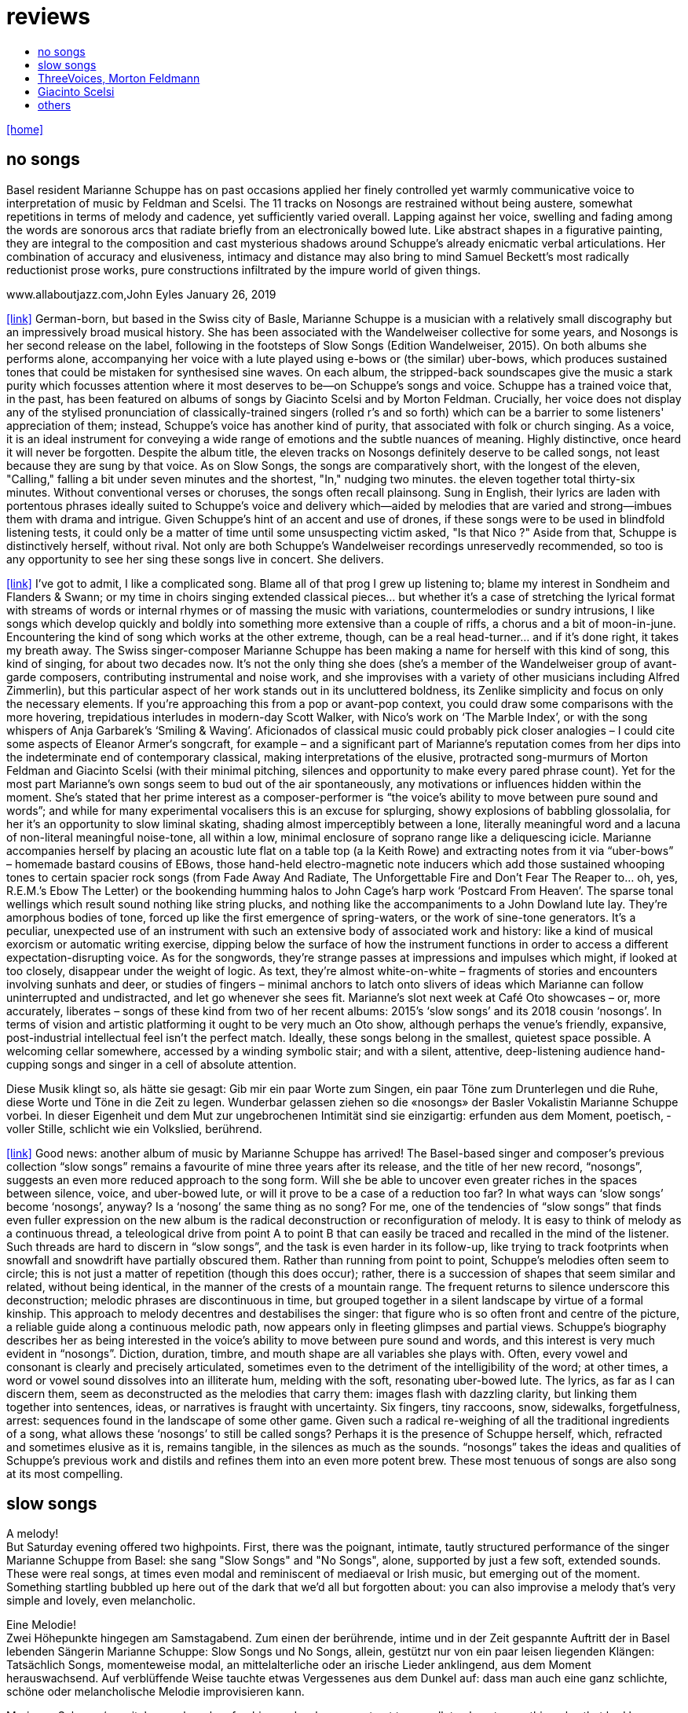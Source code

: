 = reviews
:includedir: _includes
:imagesdir: ./images
:icons: font
:toc: left
:toc-title:
:nofooter:
:sectnums:
:figure-caption!:
:sectnums!:
:docinfo: shared

link:/../index.html[icon:home[]] 


== no songs

[The Wire, Tabitha Piseno September 2018 (Issue 415)]
Basel resident Marianne Schuppe has on past occasions applied her finely controlled yet warmly communicative voice to interpretation of music by Feldman and Scelsi. The 11 tracks on Nosongs are restrained without being austere, somewhat repetitions in terms of melody and cadence, yet sufficiently varied overall. Lapping against her voice, swelling and fading among the words are sonorous arcs that radiate briefly from an electronically bowed lute. Like abstract shapes in a figurative painting, they are integral to the composition and cast mysterious shadows around Schuppe's already enicmatic verbal articulations. Her combination of accuracy and elusiveness, intimacy and distance may also bring to mind Samuel Beckett's most radically reductionist  prose works, pure constructions infiltrated by the impure world of given things.


.www.allaboutjazz.com,John Eyles January 26, 2019
icon:link[link="https://www.allaboutjazz.com/nosongs-marianne-schuppe-edition-wandelweiser-review-by-john-eyles.php"] German-born, but based in the Swiss city of Basle, Marianne Schuppe is a musician with a relatively small discography but an impressively broad musical history. She has been associated with the Wandelweiser collective for some years, and Nosongs is her second release on the label, following in the footsteps of Slow Songs (Edition Wandelweiser, 2015). On both albums she performs alone, accompanying her voice with a lute played using e-bows or (the similar) uber-bows, which produces sustained tones that could be mistaken for synthesised sine waves. On each album, the stripped-back soundscapes give the music a stark purity which focusses attention where it most deserves to be—on Schuppe's songs and voice.
Schuppe has a trained voice that, in the past, has been featured on albums of songs by Giacinto Scelsi and by Morton Feldman. Crucially, her voice does not display any of the stylised pronunciation of classically-trained singers (rolled r's and so forth) which can be a barrier to some listeners' appreciation of them; instead, Schuppe's voice has another kind of purity, that associated with folk or church singing. As a voice, it is an ideal instrument for conveying a wide range of emotions and the subtle nuances of meaning. Highly distinctive, once heard it will never be forgotten.
Despite the album title, the eleven tracks on Nosongs definitely deserve to be called songs, not least because they are sung by that voice. As on Slow Songs, the songs are comparatively short, with the longest of the eleven, "Calling," falling a bit under seven minutes and the shortest, "In," nudging two minutes. the eleven together total thirty-six minutes. Without conventional verses or choruses, the songs often recall plainsong. Sung in English, their lyrics are laden with portentous phrases ideally suited to Schuppe's voice and delivery which—aided by melodies that are varied and strong—imbues them with drama and intrigue. Given Schuppe's hint of an accent and use of drones, if these songs were to be used in blindfold listening tests, it could only be a matter of time until some unsuspecting victim asked, "Is that Nico ?" Aside from that, Schuppe is distinctively herself, without rival.
Not only are both Schuppe's Wandelweiser recordings unreservedly recommended, so too is any opportunity to see her sing these songs live in concert. She delivers.


[Misfit City, January 2019]
icon:link[link="https://misfitcity.org/?s=marianne+schuppe&submit=Search"] I’ve got to admit, I like a complicated song. Blame all of that prog I grew up listening to; blame my interest in Sondheim and Flanders & Swann; or my time in choirs singing extended classical pieces… but whether it’s a case of stretching the lyrical format with streams of words or internal rhymes or of massing the music with variations, countermelodies or sundry intrusions, I like songs which develop quickly and boldly into something more extensive than a couple of riffs, a chorus and a bit of moon-in-june.
Encountering the kind of song which works at the other extreme, though, can be a real head-turner… and if it’s done right, it takes my breath away. The Swiss singer-composer Marianne Schuppe has been making a name for herself with this kind of song, this kind of singing, for about two decades now. It’s not the only thing she does (she’s a member of the Wandelweiser group of avant-garde composers, contributing instrumental and noise work, and she improvises with a variety of other musicians including Alfred Zimmerlin), but this particular aspect of her work stands out in its uncluttered boldness, its Zenlike simplicity and focus on only the necessary elements.
If you’re approaching this from a pop or avant-pop context, you could draw some comparisons with the more hovering, trepidatious interludes in modern-day Scott Walker, with Nico’s work on ‘The Marble Index’, or with the song whispers of Anja Garbarek’s ‘Smiling & Waving’. Aficionados of classical music could probably pick closer analogies – I could cite some aspects of Eleanor Armer‘s songcraft, for example – and a significant part of Marianne’s reputation comes from her dips into the indeterminate end of contemporary classical, making interpretations of the elusive, protracted song-murmurs of Morton Feldman and Giacinto Scelsi (with their minimal pitching, silences and opportunity to make every pared phrase count).
Yet for the most part Marianne’s own songs seem to bud out of the air spontaneously, any motivations or influences hidden within the moment. She’s stated that her prime interest as a composer-performer is “the voice’s ability to move between pure sound and words”; and while for many experimental vocalisers this is an excuse for splurging, showy explosions of babbling glossolalia, for her it’s an opportunity to slow liminal skating, shading almost imperceptibly between a lone, literally meaningful word and a lacuna of non-literal meaningful noise-tone, all within a low, minimal enclosure of soprano range like a deliquescing icicle. Marianne accompanies herself by placing an acoustic lute flat on a table top (a la Keith Rowe) and extracting notes from it via “uber-bows” – homemade bastard cousins of EBows, those hand-held electro-magnetic note inducers which add those sustained whooping tones to certain spacier rock songs (from Fade Away And Radiate, The Unforgettable Fire and Don’t Fear The Reaper to… oh, yes, R.E.M.’s Ebow The Letter) or the bookending humming halos to John Cage’s harp work ‘Postcard From Heaven’.
The sparse tonal wellings which result sound nothing like string plucks, and nothing like the accompaniments to a John Dowland lute lay. They’re amorphous bodies of tone, forced up like the first emergence of spring-waters, or the work of sine-tone generators. It’s a peculiar, unexpected use of an instrument with such an extensive body of associated work and history: like a kind of musical exorcism or automatic writing exercise, dipping below the surface of how the instrument functions in order to access a different expectation-disrupting voice. As for the songwords, they’re strange passes at impressions and impulses which might, if looked at too closely, disappear under the weight of logic. As text, they’re almost white-on-white – fragments of stories and encounters involving sunhats and deer, or studies of fingers – minimal anchors to latch onto slivers of ideas which Marianne can follow uninterrupted and undistracted, and let go whenever she sees fit.
Marianne’s slot next week at Café Oto showcases – or, more accurately, liberates – songs of these kind from two of her recent albums: 2015’s ‘slow songs’ and its 2018 cousin ‘nosongs’. In terms of vision and artistic platforming it ought to be very much an Oto show, although perhaps the venue’s friendly, expansive, post-industrial intellectual feel isn’t the perfect match. Ideally, these songs belong in the smallest, quietest space possible. A welcoming cellar somewhere, accessed by a winding symbolic stair; and with a silent, attentive, deep-listening audience hand-cupping songs and singer in a cell of absolute attention.


[SRF 2 Kultur Kulturtipp 17/2018,Thomas Meyer 02.08.2018]
Diese Musik klingt so, als hätte sie gesagt: Gib mir ein paar Worte zum Singen, ein paar Töne zum Drunterlegen und die Ruhe, diese Worte und Töne in die Zeit zu ­legen. Wunderbar gelassen ziehen so die «nosongs» der Basler Vokalistin Marianne Schuppe vorbei. In dieser Eigen­heit und dem Mut zur ungebrochenen Intimität sind sie einzigartig: erfunden aus dem Moment, poetisch, ­voller Stille, schlicht wie ein Volkslied, berührend.

[FLUID RADIO, Nathan Thomas 2018/07]
icon:link[link="http://www.fluid-radio.co.uk/2018/07/marianne-schuppe-nosongs/"] Good news: another album of music by Marianne Schuppe has arrived! The Basel-based singer and composer’s previous collection “slow songs” remains a favourite of mine three years after its release, and the title of her new record, “nosongs”, suggests an even more reduced approach to the song form. Will she be able to uncover even greater riches in the spaces between silence, voice, and uber-bowed lute, or will it prove to be a case of a reduction too far? In what ways can ‘slow songs’ become ‘nosongs’, anyway? Is a ‘nosong’ the same thing as no song?
For me, one of the tendencies of “slow songs” that finds even fuller expression on the new album is the radical deconstruction or reconfiguration of melody. It is easy to think of melody as a continuous thread, a teleological drive from point A to point B that can easily be traced and recalled in the mind of the listener. Such threads are hard to discern in “slow songs”, and the task is even harder in its follow-up, like trying to track footprints when snowfall and snowdrift have partially obscured them. Rather than running from point to point, Schuppe’s melodies often seem to circle; this is not just a matter of repetition (though this does occur); rather, there is a succession of shapes that seem similar and related, without being identical, in the manner of the crests of a mountain range. The frequent returns to silence underscore this deconstruction; melodic phrases are discontinuous in time, but grouped together in a silent landscape by virtue of a formal kinship. This approach to melody decentres and destabilises the singer: that figure who is so often front and centre of the picture, a reliable guide along a continuous melodic path, now appears only in fleeting glimpses and partial views.
Schuppe’s biography describes her as being interested in the voice’s ability to move between pure sound and words, and this interest is very much evident in “nosongs”. Diction, duration, timbre, and mouth shape are all variables she plays with. Often, every vowel and consonant is clearly and precisely articulated, sometimes even to the detriment of the intelligibility of the word; at other times, a word or vowel sound dissolves into an illiterate hum, melding with the soft, resonating uber-bowed lute. The lyrics, as far as I can discern them, seem as deconstructed as the melodies that carry them: images flash with dazzling clarity, but linking them together into sentences, ideas, or narratives is fraught with uncertainty. Six fingers, tiny raccoons, snow, sidewalks, forgetfulness, arrest: sequences found in the landscape of some other game.
Given such a radical re-weighing of all the traditional ingredients of a song, what allows these ‘nosongs’ to still be called songs? Perhaps it is the presence of Schuppe herself, which, refracted and sometimes elusive as it is, remains tangible, in the silences as much as the sounds. “nosongs” takes the ideas and qualities of Schuppe’s previous work and distils and refines them into an even more potent brew. These most tenuous of songs are also song at its most compelling.

== slow songs

[swissmusic.ch, Thomas Meyer January 2018]
A melody! +
But Saturday evening offered two highpoints. First, there was the poignant, intimate, tautly structured performance of the singer Marianne Schuppe from Basel: she sang "Slow Songs" and "No Songs", alone, supported by just a few soft, extended sounds. These were real songs, at times even modal and reminiscent of mediaeval or Irish music, but emerging out of the moment. Something startling bubbled up here out of the dark that we’d all but forgotten about: you can also improvise a melody that’s very simple and lovely, even melancholic.

[swissmusic.ch, Thomas Meyer Januar 2018]
Eine Melodie! +
Zwei Höhepunkte hingegen am Samstagabend. Zum einen der berührende, intime und in der Zeit gespannte Auftritt der in Basel lebenden Sängerin Marianne Schuppe: Slow Songs und No Songs, allein, gestützt nur von ein paar leisen liegenden Klängen: Tatsächlich Songs, momenteweise modal, an mittelalterliche oder an irische Lieder anklingend, aus dem Moment herauswachsend. Auf verblüffende Weise tauchte etwas Vergessenes aus dem Dunkel auf: dass man auch eine ganz schlichte, schöne oder melancholische Melodie improvisieren kann.

[5against4,Simon Cummings Nov 29 2016]
Marianne Schuppe‘s recital was a hugely refreshing and welcome contrast
to — well, to almost everything else that had been going on.

[5against4,Simon Cummings Nov 29 2016]
icon:link[link=http://5against4.com/tag/marianne-schuppe/"]Twenty-four hours after Aaron Cassidy’s attempt at recreating the Battle of Jericho, St Paul’s Hall was today filled with its polar opposite: Marianne Schuppe performing her 40-minute cycle slow songs. Her approach in each of the eleven songs is to focus almost entirely on a simple, idiosyncratic melodic line, the vehicle for Schuppe’s equally quirky texts, usually in conjunction with one or more pure, floating pitches that permeate and punctuate the melodies. If one didn’t know better, these pitches would appear to be coming from a sine tone generator but are in fact created using a lute and two of what Schuppe calls ‘uber-bows’, large sturdy makeshift versions of ebows positioned over the lute’s strings and controlled with voltmeters. To look at, it’s all very crude (Schuppe told me that it’s a ‘prototype’) but what it produces is clear and pristine, the perfect complement to her unwavering voice. It’s not insignificant that she has chosen to produce these pitches via a lute, as slow songs essentially has its roots in folk music; one could think of it as an austere, stripped down version of the rich folk luxury of Fovea Hex (and, as i mentioned when reviewing the CD of this piece, Schuppe’s voice bears a striking resemblance to Clodagh Simonds‘).
The uber-bowed pitches established drones that made each song feel fundamentally rooted, enabling its melody to meander within a modest range of freedom, in a similar way to that of liturgical chant. The solemnity this engendered, coupled with the quietness of Schuppe’s voice, led to a distinctly heightened atmosphere within St Paul’s Hall, as though the air were electrically charged and the daylight slightly darkened. In some of the songs, particularly in ‘Needles’ and ‘Keys I’, Schuppe’s stylised vocal delivery filled the song with more than mere words: by turns halting and lingering over vowels and consonants, emphasising and carefully placing sibilants and fricatives, the English text (now bringing to mind Swedish singer Jonna Lee) was turned into a collections of sounds that retained a connection to their literal meaning while also becoming a strange semi-percussive collection of vocal tics. i said that the lute drones root each song, but not always as a simple ‘tonic’ or place of harmonic ‘rest’, but akin to a soft laser beam, its power providing the music’s impetus. The flipside of this was that, when Schuppe sang unaccompanied, as in sixth song ‘Pretty ride I’, one’s ear started grappling around for sustained pitches it thought ought to be present; the sudden melodic freedom brought about by silencing the lute was startling and, for a time, disorienting. ‘Keys II’ raised the lute’s pitches above Schuppe’s voice, which was very soft and low in this song, creating a nice shift in the interaction between the two elements, and in ‘Pipes’ Schuppe went so far as to explore triadic effects, again startling in this context, sounding remarkably rich. Marianne Schuppe’s recital was all about simplicity, subtlety, artistry and authenticity, captured in eleven songs that manage to grip one’s attention while never obviously seeking to, and which commune something important yet keep their meaning diffuse and at something a distance. It was all captivating.


[The Rambler,Tim Rutherford Johnson May 4 2016]
icon:link[link=https://johnsonsrambler.wordpress.com/2016/05/04/cd-review-marianne-schuppe-slow-songs-wandelweiser]
Eleven songs for voice and lute by the Swiss singer and composer Marianne Schuppe. The instrumentation taps a deep historical channel, back to Dowland and beyond. But Schuppe doesn’t pluck her lute. Instead she uses e-bows to turn a melodic accompanying instrument into an environment, an ancient combination updated to reflect a contemporary preference for objects over stories. The songs are simple melodies, sometimes folklike (ballads and laments more than dances), but with words and music full of unexpected, almost surreal twists: the images used include deer, feathers, sunhats and cameras; the music little scales and motifs, subtle modal shifts. The whole fuses traditional and modern, nature and technology, such that each is indistinguishable.

[Le son du grisli,Guillaume Belhomme 8 Janvier 2016]
icon:link[link=http://grisli.canalblog.com/archives/2016/01/08/33181216.html]
Ce ne sont pas des chansons silencieuses – Wandelweiser aurait pu en promettre – mais des chansons lentes qu’interprète ici Marianne Schuppe. Si elle chanta jadis Giacinto Scelsi (Incantations), ce sont cette fois des pièces qu’elle a elle-même composées.
Onze, sur lesquelles Schuppe s’accompagne au luth dont elle agace les cordes en usant d’e-bows – voici l’instrument changé en theremin sonnant toujours juste. Chaque note tenue est un fil sur lequel la chanteuse peut choisir d’aller (telle perte d’équilibre précipitera ses vocalises, tel rétablissement commandera une inflexion) ou non – a capella, elle peut rappeler l'Only d'une autre Marianne.
Mais c’est sans doute quand elle envisage la distance à respecter entre sa voix et le signal électronique, qu’il soit aigu ou grave, que Schuppe gagne toute notre attention : modulant, voire révisant sa trajectoire, elle apprivoise ses airs écrits autant qu’elle les façonne in extremis. Voilà pourquoi ses chansons sont certes lentes mais aussi bien mobiles.
Mais c’est sans doute quand elle envisage la distance à respecter entre sa voix et le signal électronique, qu’il soit aigu ou grave, que Schuppe gagne toute notre attention..

[Jazz'N'More,Thomas Meyer Jan/Febr. 2016]
Eine Frauenstimme, allein, gestützt nur von feinen liegenden Klängen, geschützt nur von der englischen Sprache, eine Stimme und elf Lieder: „slow songs“, schlicht, unmittelbar, Enkelinnen jener „Wonderful Widow of Eighteen Springs“ von John Cage. Jener ruhige Song auf drei Tonhöhen aus dem Jahr 1942 mag hier als Vorbild gedient haben, aber Marianne Schuppe, die in Basel lebende Vokalistin, Improvisatorin und Komponistin, geht einen Schritt weiter, dreht die Lieder allmählich aus der Beschränkung auf Weniges heraus, hin auf Weiteres, singt mutig vorwärts, ganz sicher, aber auch so, dass wir spüren, wo sie abwägt, überlegt, vom Wege abkommt, um anderes Terrain zu betreten, alles bedacht und bedachtsam, ohne Eile, ohne Hast, wunderbar, berührend.

[The Wire, soundcheck A-Z issue 338]
Beautiful and eerie...

[5against4,Simon Cummings Nov 19 2015]
icon:link[link=http://5against4.com/2015/11/19/new-releases-jurg-frey-wandelweiser/"]
Marianne Schuppe‘s slow songs, also available shortly from Wandelweiser, establishes its own locus of activity on just two timbres, the human voice and lute strings sustained by e-bows. Schuppe’s voice (sounding remarkably similar to Clodagh Simonds), charts melodic paths in relation to one or two sustained pitches, which act as distinct focal points, like etched grooves in the pitch space. The songs, each bestowed with this element of drone, sound like a cross between liturgical chant and folk song (more the latter than the former), having a transfixed quality that feels authentic while keeping its emotional range under wraps. One song, ‘pretty ride’ is presented twice, both times unaccompanied, and they’re surprisingly dull by contrast. ‘keys’ is also presented twice; the first introduces a fascinating wavering into the lute notes akin to throat singing, while the second renders them almost inaudible, which only makes them more tellingly present. Penultimate song ‘pipes’, a pensive piece including a rather lovely duet with the lute’s undulating tones, is as close as these songs get to emotional in the familiar sense of the word. Overall, slow songs could be the product of some mythical folk psalter, projecting their respective meanings (and subtexts) via the medium of a cool, measured demeanour.

[FLUID RADIO,Nathan Thomas Nov 11 2015]
icon:link[link=http://www.fluid-radio.co.uk/2015/11/marianne-schuppe/]
Marianne Schuppe is a singer known for her own compositions, as well as interpretations of works by Morton Feldman and Giacinto Scelsi. It’s her own pieces that comprises this new release from Edition Wandelweiser, eleven short tracks for voice, lute and e-bows. The lute is played exclusively by e-bowing, creating long, extended notes that gradually fade in and out. For much of the time, however, the lute is absent, and Schuppe’s voice is presented unaccompanied. This creates a sparse, open atmosphere that reminds me in some ways of Sylvain Chauveau’s excellent album “Kogetsudai”, though here it is even more rarefied and takes on something of a folksy tone in the shape of its melodies. It’s this sparseness that perhaps gives rise to the adjective ‘slow’ in the album’s title: the tempos of some songs are actually quite moderate, but the sparse arrangement makes them seem to happen slowly.
One might think that without the harmonic interactions and interferences happening between multiple simultaneous notes and their overtones, an a capella vocal line would tend to fall back on the single note as its basic founding unit — notes arranged into melodies arranged into songs. But there are many notes on “slow songs” that are broken down such that their internal parts become audibly distinguishable: from the variable attack (or suddenness) of the note, to its vibrato, dynamics, decay, and even the brush sweep of sibilance as it fades, which here becomes musical material rather than unwanted artefact. This ability to hear inside the note is partly assisted by the e-bowed lute’s subtle effects, but it’s mostly due to Schuppe’s talents as a singer, to her ability to control every aspect of her voice’s sounding while retaining a sense of naturalness and musical flow across a melody. The richness and detail that other artists appearing on Wandelweiser achieve with complex harmony is here achieved with a single note. This can clearly be heard by comparing the two versions of the songs ‘key’ and ‘pretty ride’: while the two versions are in different keys, the insides of the notes are also a whole different story.
The richness and detail of individual notes sometimes obscures the other key aspect of the songs, namely the lyrics. I found many of the words unintelligible, passing by in a blur or murmured below the level of comprehension. This made the few phrases I did manage to pick out seem all the more enigmatic and intriguing: mentions of freckles and computers and foreign languages and seeing a deer in a field. “slow songs” has the surface of an a capella folk album, but much more careful attention is paid to the qualities of individual sounds than in more conventional work, where the sounds are often merely carriers for semantic meaning and performed emotion. Here, each note feels like a new event, a twig snapping or an animal darting through the undergrowth. This is great work from Schuppe, and it’s nice to hear Edition Wandelweiser continue to branch out into new directions.

[Nouveaute, Paris 2007]
Un chant aussi subtil qu'apaisé, magnifiquement rendu par la voix de Marianne Schuppe


== ThreeVoices, Morton Feldmann

[oorgetuige,Gent 23. Januar 2013]
Three Voices is, in short, pure hypnotic stillness.
For the performer a real challenge for you as concertgoers a must hear.
Implementation is provided by the versatile Swiss singer Marianne Schuppe.
Schuppe is anything but a LaBarbara-clone, and from an individualistic reflex gives a private key to implementation: refined, light and taken from a classical singing tradition.

[dissonanz #99,Stefan Drees  September 2007]
Nicht allzu häufig kommt es vor, dass ich mir nach dem Anhören einer CD die Scheibe gleich noch einmal von vorn anhöre. Mit der neuesten Produktion von Marianne Schuppe ist es mir jedoch so ergangen : nach ihrer Auseinandersetzung mit den archaischen Klängen Giacinto Scelsis hat sich die Sängerin dem gleichsam abstrakten Gebilde von Morton Feldman Three Voices (1982) angenommen und damit neue Massstäbe gesetzt : Im Zusammenwirken von Live-Vortrag und aufgezeichneten Stimmparts leuchtet Schuppe die introvertierte Klangwelt der Komposition aus und erreicht bei der Wiedergabe der unvorhersehbaren Texturänderungen Wirkungen, die unter die Haut gehen. Da werden Augenblicke des minimalen Umschwungs zum grossen Ereignis, etwa dort, wo sich aus den engen Clusterbewegungen des Beginns erstmals die Stimme steil aufsteigend und im Legato in ein höheres Register aufschwingt, aber auch in jenem Moment, wenn nach rund 20 Minuten erstmals der Text "Who'd have thought that snow falls" in die Klänge hineingewoben wird. Die Dichte und intonatorische Exaktheit, aber auch die feinen Wandlungen im Timbre der Stimme und die musikalische Präsenz, mit der Schuppe die zarten Gesten von Feldmans Musik realisiert, sind einfach erstaunlich. Die Sängerin dringt in die Musik ein, bringt Tonhöhenbewegungen und Clusterschichtungen förmlich zum Strahlen, wahrt aber dennoch eine gewisse emotionale Distanz und schafft so das Paradoxon eines sachlich wirkenden Klangbildes von grosser Intensität und Schönheit, das den Hörer nicht kalt lässt.


[Klassik com, Patrick Beck 30. Juli 2007]
Marianne Schuppe könnte ,Three Voices’ kontemplativ singen, nach innen gerichtet. Darf man das von einer Interpretin erwarten, die das Werk einmal von der Dachkante eines Theaters sang? Ihr Vortrag ist ein ganzes Theater, im positiven Sinn, allein mit den Möglichkeiten der Stimme. Klar und fein nuanciert hört man Zartes und Zerbrechliches, Dunkles und Wehmütiges, Transzendentes, Heiteres, Keckes oder einfach eine frierende Sängerin. Hat man einmal Marianne Schuppe gehört, so möchte man ,Three Voices’ von keinem anderen Interpreten hören. Sie präsentiert ein überaus farbiges Epitaph, ein Epitaph für Morton Feldman. Eine Referenzaufnahme.


[Tagesanzeiger Zürich, Michael Kunkel 8.September 2004]
Zur wohl intensivsten Tonkünstlerfeststunde geriet Musik am Bau mit Marianne Schuppe und Peter Vittali: Schuppe entliess Feldmans "Three Voices" aus seinem Kammerkonzertsaaldasein, als sie das Werk von der Dachkante des Théâtre du Chrochetan aus ins Städtchen hinein sang, die Feldman-Intimität sich mit der freitagabendlichen Monthey-Musik paaren liess.

[Basellandschaftliche Zeitung, N.Cybynski 7. April 2004]
"in der Gare du Nord Feldmans geniales "Three Voices". M.S. sang ihren Part in höchster Konzentration...langer Beifall für die ausgezeichnete Sängerin.

== Giacinto Scelsi

[dissonance #130, Stefan Drees 2015]
icon:file[link=pdf/130_50_cd_std_scelsi.pdf] ...Die Stimme wird zum Anreger für das instrumentale Geschehen und wirkt so aufgrund ihrer Ausdrucksvielfalt auf die Artikulation und Wahl der Instrumente aus, so daß die sieben Gesänge sich als zart ausbalancierte kammermusikalische Situationen mit jeweils individueller Atmosphäre erweisen ...

[Point of departure, September 2007]
Marianne Schuppe's lustrous voice imbues the material with a hallowed aura, albeit one without obvious religious hues. Having studied with Scelsi colleague Michiko Hirayama, one can confer a degree of authenticity on to Schuppe's performances, though it should be noted that Scelsi granted substantial interpretative leeway to the performers of his music. Consequently, the line between Scelsi's intentions and Schuppe's conceptions is shrouded. Captivatingly so.

[Los Angelos Weekly, April 2007]
An hour's worth of solo "song" on this new disc unaccompanied, or joined by mirror images on tape starts off unsettling but not for long. The singer, Marianne Schuppe, has such remarkable control that you begin to hear her vocal lines, and her incredible range, as a musical language all its own, haunting, powerful and, in its own way, very beautiful.

[Il Manifesto, Roma January 17 2006]
Stupefacente l'invenzione melodica, da fare invidia a un free-jazzman con quelle frasi interrote o risolte in modo "non consequenziale". Schuppe si esibice persino in movenze danzanti da "swing asmatico". Mai visto e sentito uno Scelsi così !

[positionen, Stefan Drees  August 2006]
Was Marianne Schuppe...in puncto stimmlicher und emotionaler Intensität leistet, ist phänomenal: Indem sie die Klänge und Laute wie einen Tonklumpen mit ihrer Stimme bearbeitet, rückt sie die skulpturhaften Qualitäten in den Vordergrund. In ihrer Interpretation von Sauh I-IV (1973) wird das Zusammenwirken von Stimme und ein- bis dreifachen elektronischen Stimmzuspielungen zu einem immer dichter und plastischer gearbeitetem Klangband, das dennoch aufgrund der nuancierten Farb-und Artikulationsgebungen im Inneren flexibel bleibt. Erstaunlich ist auch, was die Sängerin aus den Zyklen Taiagarù (1962) und Hô (1960) herauszuholen versteht, indem sie ganz bewusst die zerklüfteten Atembögen artikuliert und ihnen einen kraftvollen Anstrich verleiht, der auch viel dazu beitragen könnte, die mystifizierenden Klischees über Scelsis Komponieren auszuräumen.

[Neue Zeitschrift für Musik, Helmut Peters Mai 2006]
hat die wohl anerkannteste Interpretin (Scelsis) Vokalmusik, Marianne Schuppe, ihre Einspielung unter das vieldeutige Motto "Die Kunst des Liedes von Giacinto Scelsi" gestellt... Sie überträgt nicht den Instrumentalklang auf ihre Stimme, sondern überführt ihn in eine eigene, eigenen Gesetzen gehorchende Welt von Lautäusserungen, wobei die Klarheit, ja die Reinheit ihres bewegenden Soprans jede phonetische Geste veredelt. Das Rufen und Schreien, das schwere Atmen und figurative Schwanken in Taiagarù überschreitet nicht die von Schuppe, wohlweislich nicht von Scelsi gesteckten Grenzen. Auf diese Art gelingt der Sängerin eine Natürlichkeit, die sich völlig losgelöst von konstruierter, auskomponierter und damit in gewissem Masse auch starrer Musik bewegt.

[dissonanz #96, Michael Eidenbenz Dezember 2006]
Das Ergebnis ist Musik, die gleichsam den Moment ihrer Entstehung wiedergibt....Marianne Schuppe hat bei Michiko Hirayama studiert, kann sich also auf Authentizität berufen, sofern dies bei der interpretatorischen Variantenvielfalt überhaupt möglich ist, die Scelsis Partituren anbieten. Dennoch zeugt ihre Einspielung von einer Interpretationshaltung einer "zweiten Generation" gewissermassen. Von einer Phase der Scelsi-Rezeption jedenfalls, die die Heiligsprechung des Meisters ebenso überwunden hat wie jede Neigung zu selbst-darstellerischem und sendungsbewusstem Entdeckerstolz.


[Exclaim, Nilan Perera Toronto Dec 2006]
Every once in a while a piece of music comes into your sphere of listening and you wonder how in the world this stuff ever came into being and how you ever missed it. This CD of microtonal voice compositions is possibly one the most intense yet strangely static experiences that have come my way in a long while....The music on this disc is sparse in its execution, being primarily performed by a single voice with the addition of a second on tape for four out of the 13 tracks. This austerity manages to intensify the experience to the point of an almost spiritual level, but at the same time is as ecstatic and pagan as any good orgy. As an insight into the scope of microtonality, it is invaluable as some of the pieces are literally based on one note. Some of the tracks gives one the idea that Diamanda Galas spent some time listening to Scelsi and one of the most interesting things about the CD is that some of these "songs are reinterpretations of instrumental works. Sheer brilliance! (New Albion)


[Forced Exposure, Dezember 2005]
The opening "Sauh I-IV" (from 1973, for voice with magnetic tape) features layers of Schuppe's voice, in impressive, polyphonic style - a great antidote for those of those of us living in fear of the "operatic wail". Her technique and intelligence inform an innate ability that allows her to move from 'song' to 'sound' to 'speech' in a lyrical and fluid manner."

[Tagesanzeiger Zürich,Michael Kunkel  6.Dezember 2005]
Die introspektive Seite der Musik von Giacinto Scelsi (1905-1988) ist eindeutig überschätzt. Nun präsentiert die in Basel lebende tiefe Sopranistin Marianne Schuppe eine CD mit selten aufgeführten Solo-Gesängen in einer Interpretation, die mit der üblichen Scelsi-Kontemplation kaum etwas gemein hat. Schuppe pflegt Scelsis Vokalmusik in sehr willkommener Betonung ihres Sprachcharakters, ihrer enormen Körperlichkeit. Eine der lebendigsten Scelsi-Aufnahmen im Jubeljahr seines 100. Geburtstags.


[Frankfurther Rundschau 8.5.01]
eine Stimmung, die sich in der Interpretation des Klangforums unter der präzisen und fordernden Leitung von Roland Kluttig in Pranam I von G. Scelsi für Stimme, zwölf Instrumente und Tonband fortsetzte. Den schwierigen Gesangspart meisterte Marianne Schuppe in bewundernswerter Sicherheit.


[Basler Zeitung, Martina Wohltat 8. Februar 1999]
Marianne Schuppe verfügt über eine leuchtkräftige, wandlungsfähige Stimme, die risikofreudig schwierige Intervalle meisterte und den Raum mit vibrierenden vokalen Linien füllte. Obwohl die beiden vorgestellten Zyklen Hô und Taiagarù unbegleitet und einstimmig waren, erschien der Gesang im Ineinandergreifen der verschiedenen Register gleichsam mehrstimmig. Faszinierend, wie restlos die Stücke sich der Stimme anpassten und wie lückenlos die Sängerin sich Scelsis Musik anverwandelte.

[Hannoversche Allg. Zeitung, Ludolf Baucke 15. April 1993]
und diese vier Vokalisen trug Marianne Schuppe mit aller gebotenen Konzentration im neuen Auditorium vor. Sie setzte damit Masstäbe für eine ebenso anregende wie präzise Präsentation musikalischer Moderne.


== others


[%hardbreaks]
.Die Summe 21, für Chöre und Einzelstimmen
8.-19. September 21, Festival ZeitRäume, Basel
icon:file[link=pdf/Summe.pdf] _Der Ton, die anderen und ich_ von Isabel Zürcher.


[Basellandschaftliche Zeitung, Anja Wernicke 26.April 2016]
Die Sängerin Marianne Schuppe ließ einmal mehr mit «aus den liedern» von Antoine Beuger (2007/2008) die Magie der leisen Töne hören. Sie steht weit hinten auf der Bühne und singt nur einzelne Silben, fast ohne Vibrato, zart und klar.


[Basellandschaftliche Zeitung, Andreas Fatton 1. September 2008]
Marianne Schuppes Vermögen, Texte zu inszenieren, ist einzigartig. Gewichtung, Pausen, Sprech- und Singansatz, die Interaktion mit dem kleinen schwarzen Büchlein, aus dem die Textkerne entspringen, stellen die Mittel der Inszenierung dar, die durch Vibraphon und Cello eine passende klangliche Rahmung erhält.

[Tages Anzeiger Zürich und MusikTexte 119, Thomas Meyer Dezember 2008]
Ein, wenn nicht der Höhepunkt des Festivals schliesslich der Auftritt des Schweizer Trios "selbdritt"; Die Vokalistin Marianne Schuppe, der Cellist Alfred Zimmerlin und die Vibraphonistin Sylwia Zytynska proben seit Jahren miteinander, haben auch schon eine Cd beim Schweizer Tonkünstlerverein herausgegeben, sind aber gerade erst ein halbes Dutzend mal live aufgetreten. Ja, fast scheint es, als sei ein Publikum für diese spezielle Art der Imrpovisation (ohne jegliche Vorgaben) gar nicht notwendig, so intim, wenn auch keineswegs abweisend klingt diese Musik. Schuppe spricht, singt et cetera aus einem Buch voller Notizen, die beiden Instrumente sprechen, singen....auf ihre Weise dazu, und der Klang von Vibraphon und Violoncello korrespondiert dabei auf erstaunliche Weise. Das Trio bewegte sich mit so traumwandlerischer Sicherheit durch die Zeit, dass es eine Freude war. Folgerichtig schloss ihre Darbietung auf dem Wörtchen "Glück".



[dissonanz #99,Stefan Drees September 2007]
Schuppe setzt ihre Fähigkeiten bei der feinen Modulation von Stimmenklängen auch dort ein, wo es weniger um das Singen als um den Umgang mit der Sprechstimme geht. Auf der CD selbdritt - von hier trägt sie zusammen mit den Mitgliedern ihres Improvisationstrios selbdritt Sylwia Zytynska (Vibraphon) und Alfred Zimmerlin (Violoncello) zur Schaffung von Klängen bei, die sich an der Grenze von Musik und Hörstück bewegen. Der von Schuppe meist sprechend vorgetragene Text, collagiert nach Zitaten aus ici von Nathalie Sarraute, führt aufgrund des Umgangs mit den Sprachbruchstücken zu einem ständigen Spiel mit Bedeutungen. Mit feinem instrumentalem Spürsinn kommentieren die beiden Partner die Wortkaskaden oder Loops, die von der Sängerin präzise und durchsichtig vorgetragen werden, wobei die emotional unterschiedlich eingefärbten Stimmsplitter dazu beitragen, die instrumentalen Klänge zu konnotieren, diese aber umgekehrt auch auf den Text zurückwirken und ihm bestimmte emotionale Richtungen verleihen. Die klanglich sehr unterschiedlichen Komponenten aller drei Musiker werden dabei zu einem erstaunlich kohärenten Ergebnis verschmolzen und fügen sich zu einer narrativen Ganzheit, die sich als Suche nach den Möglichkeiten und Koexistenzen von Wort- und Klangbedeutung erweist.

[Westfälische Nachrichten, 1.12. 2006]
mit der faszinierenden Sängerin Marianne Schuppe aus Basel.
Es geht Schuppe offenbar um Studien zur Artikulation, höchst virtuose zumal.
Das zeitigt Respekt.


[Basler Zeitung,Benjamin Herzog 22. Mai 2001]
Wirkliche Freiheit indessen vernahm man in der Improvisation von Marianne Schuppe (Stimme), Sylwia Zytynska (Perkussion) und Alfred Zimmerlin (Violoncello). Das eingespielte Trio schuf konzis umrissene Stimmungs- und Aktionsbilder, demonstrierte Spiellust und die Ueberraschungsgabe blitzschnellen Reagierens. Ihre Musik hatte Delikatesse, Charakter, Groove.


[Dissonanz Nr.50, Christina Omlin November 1996]
Es gibt noch ungewöhnliche Positionierungen neben der Bühne, die unverbraucht wirken. Die beiden Frauen (Dorothea Schürch und Marianne Schuppe) setzten sich hoch oben über dem Publikum in die zwei entgegengesetzten Ecken auf die Galeriekante; dahinter liess eine Fensterscheibe das blaue helle Himmelslicht eines Septembertages einfallen, und die Zuschauer konnten Flugzeuge auf dem Weg nach Irgendwohin betrachten. So wie sich die beiden Frauen in ihre Umgebung einbetteten, so scheinen sie auch ein offenes Ohr für ihre direkte Umwelt zu haben. Ihre Wort- und Silbenspiele sind exakt auf die lautmalerische Seite untersucht und ausgehorcht. Zum ersten Mal in diesem Stimmenfestival nahm man auch zischende, sprudelnde, gurgelnde, schwabernde und vor allem nackte Stimmen wahr - eine Wohltat nach so viel gepflegtem Kunstgesang; faszinierend, wie sich die Vokalistinnen in den Texten einrichteten, ...

[Tages Anzeiger, Thomas Meyer 9.September 1996]
Hoch oben auf den Balkongeländern bei den Fenstern (man bekommt fast Angst, sie könnten abstürzen) sitzen zwei Frauen, singen, rezitieren; sie lallen, korrigieren dabei das Programmheft, skandieren, deklamieren. Und es ist eine Freude ihnen zuzuhören, weil sie mit Phantasie und Witz dahintergehen...

[Basler Zeitung, David Wohnlich 27.August 1996]
"...in Rümlingen, gerade wie bei den an der Reckstange kopfüberhängenden Frauen Marianne Schuppe und Dorothea Schürch, die in ihrem köstlichen Kabinettstück "Wellen" vordemonstrierten, dass man (oder frau) etwas Verkehrtes auch andersrum sagen kann.

[Badische Zeitung, 24. März 1993]
Die Sopranstimme gleitet in sphärische Höhen, schwebt sirenengleich. Oder sie vollführt abenteuerliche Intervallsprünge, geht auch ins Geräuschhafte über. Sie beherrscht bewundernswert die Gesangstechniken der Neuen Musik und die Praktiken des Avantgarde-Jazz, der improvisierten Musik....Dieses Trio um die Basler Sängerin Marianne Schuppe gehörte sicher zu den Höhepunkten der"off lines two".....

[Jazzpodium, Mai 1993]
...wie die sensationelle Stimme der Baslerin Marianne Schuppe. Mit flirrenden Vokalisen durchschreitet ihre Stimme ungeahnte Gefühlswelten. Ihr beachtliches Sopran, unterstrichen durch gewagte Intervallsprünge, geht fliessend in Geräuschhaftes über.

[Trierischer Volksfreund, 22. Juli 1993]
Bei Marianne Schuppe, "nur" die Stimme, als Instrument benutzt, elementare Kraft und intelligenter Einsatz, so prägt ihr Gesangsvolumen die Interpretationen in einer beeindruckenden Dichte.

[Badische Zeitung, 30. Januar 1992]
Marianne Schuppe brilliert mit einem virtuosen Instrumentalgesang, der auf eine klassische Schulung, auf Techniken zeitgenössischer Musik weist. Mühelos springende, glissandierende Vokalisen, die bei aller "Sprödigkeit" sinnlich, hautnah bleiben.

[Zürcher Oberländer, 29.Oktober 1991]
"Die Stimme (Marianne Schuppe ist eine ebenso exellente Sprecherin wie Sängerin) wird hier zum Instrument aller Instrumente, gibt strahlend, seufzend, flüsternd, lallend, zischend, schnalzend, summend oder in abgerissenen Silben, frei strömend oder akustisch verändert durch Bewegungen mit der vorgehaltenen Hand alles wieder, was menschliche Empfindung umschreibt.

[Der Bund, 21.Januar 1990]
Da Marianne Schuppe vom ersten bis zum letzten Ton ihres Programms ohne jegliche Begleitung singt, kommt ihr beachtliches stimmliches können voll zur Geltung.Die dargebotenen Entwicklungen einzelner Töne, verbunden mit Intervallen und der Artikulation verschiedener Vokale und Konsonanten, entfalten sich in den besonderen akustischen Gegebenheiten des Gewölbes zu immer neuen Klängen voller Klarheit und Kraft.

link:/../index.html[icon:home[]] 